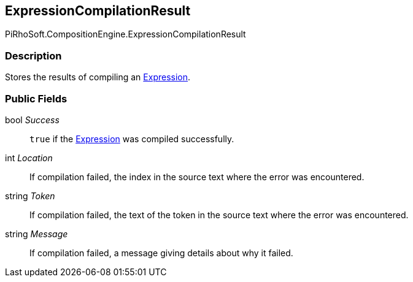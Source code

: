 [#reference/expression-compilation-result]

## ExpressionCompilationResult

PiRhoSoft.CompositionEngine.ExpressionCompilationResult

### Description

Stores the results of compiling an <<reference/expression.html,Expression>>.

### Public Fields

bool _Success_::

`true` if the <<reference/expression.html,Expression>> was compiled successfully.

int _Location_::

If compilation failed, the index in the source text where the error was encountered.

string _Token_::

If compilation failed, the text of the token in the source text where the error was encountered.

string _Message_::

If compilation failed, a message giving details about why it failed.
